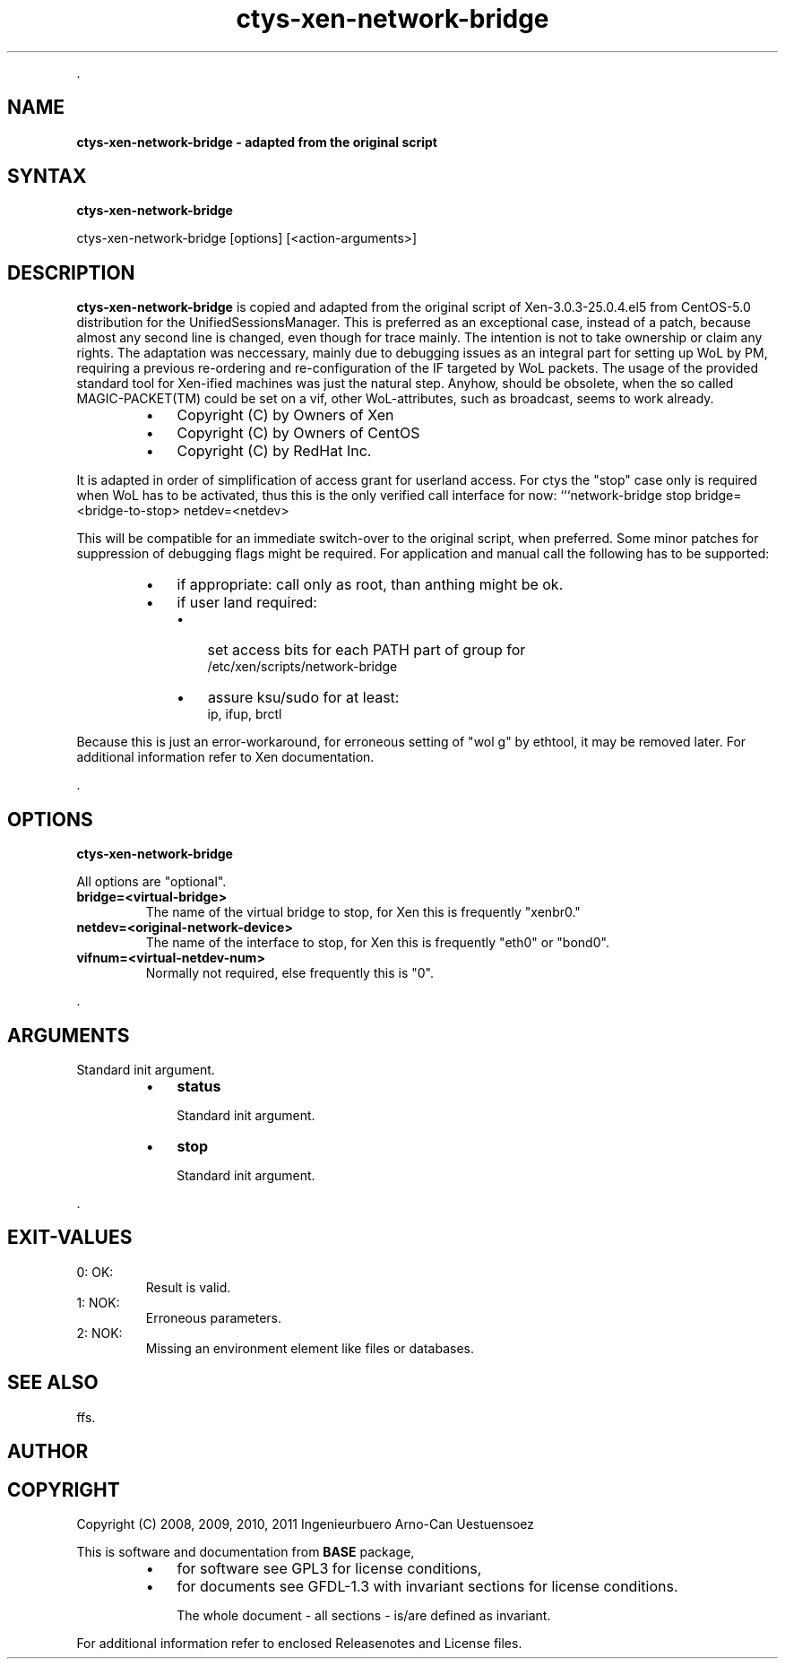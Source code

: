 .TH "ctys-xen-network-bridge" 1 "June, 2010" ""

.P
\&.

.SH NAME
.P
\fBctys-xen-network-bridge - adapted from the original script\fR

.SH SYNTAX
.P
\fBctys-xen-network-bridge\fR 

    ctys-xen-network-bridge [options] [<action-arguments>] 


.SH DESCRIPTION
.P
\fBctys\-xen\-network\-bridge\fR is copied and adapted from the original script of
Xen\-3.0.3\-25.0.4.el5 from CentOS\-5.0 distribution for the UnifiedSessionsManager.
This is preferred as an exceptional case, instead of a patch, because
almost any second line is changed, even though for trace mainly.
The intention is not to take ownership or claim any rights.
The adaptation was neccessary, mainly due to debugging issues as an integral
part for setting up WoL by PM, requiring a previous re\-ordering
and re\-configuration of the IF targeted by WoL packets.
The usage of the provided standard tool for Xen\-ified machines was
just the natural step.
Anyhow, should be obsolete, when the so called MAGIC\-PACKET(TM) could be 
set on a vif, other WoL\-attributes, such as broadcast, seems to work already.

.RS
.IP \(bu 3
Copyright (C) by Owners of Xen
.IP \(bu 3
Copyright (C) by Owners of CentOS
.IP \(bu 3
Copyright (C) by RedHat Inc.
.RE

.P
It is adapted in order of simplification of access grant for userland access. 
For ctys the "stop" case only is required when WoL has to be activated,
thus this is the only verified call interface for now:
```network\-bridge stop bridge=<bridge\-to\-stop> netdev=<netdev>

.P
This will be compatible for an immediate switch\-over to the original 
script, when preferred. 
Some minor patches for suppression of debugging flags might be required.
For application and manual call the following has to be supported:

.RS
.IP \(bu 3
if appropriate: call only as root, than anthing might be ok.
.IP \(bu 3
if user land required:
.RS
.IP \(bu 3
set access bits for each PATH part of group for 
.nf
  /etc/xen/scripts/network-bridge
.fi

.IP \(bu 3
assure ksu/sudo for at least:
.nf
  ip, ifup, brctl
.fi

.RE
.RE

.P
Because this is just an error\-workaround, for erroneous setting of "wol g"
by ethtool, it may be removed later.
For additional information refer to Xen documentation.

.P
\&.

.SH OPTIONS
.P
\fBctys-xen-network-bridge\fR 

.P
All options are "optional".

.TP
\fBbridge=<virtual\-bridge>\fR
The name of the virtual bridge to stop, for Xen this is frequently "xenbr0."

.TP
\fBnetdev=<original\-network\-device>\fR
The name of the interface to stop, for Xen this is frequently "eth0"
or "bond0".

.TP
\fBvifnum=<virtual\-netdev\-num>\fR
Normally not required, else frequently this is "0".

.P
\&.

.SH ARGUMENTS
.P
Standard init argument.

.RS
.IP \(bu 3
\fBstatus\fR

Standard init argument.

.IP \(bu 3
\fBstop\fR

Standard init argument.
.RE

.P
\&.

.SH EXIT-VALUES
.TP
 0: OK:
Result is valid.

.TP
 1: NOK:
Erroneous parameters.

.TP
 2: NOK:
Missing an environment element like files or databases.

.SH SEE ALSO
.P
ffs.

.SH AUTHOR
.TS
tab(^); ll.
 Maintenance:^<acue_sf1@sourceforge.net>
 Homepage:^<http://www.UnifiedSessionsManager.org>
 Sourceforge.net:^<http://sourceforge.net/projects/ctys>
 Berlios.de:^<http://ctys.berlios.de>
 Commercial:^<http://www.i4p.com>
.TE


.SH COPYRIGHT
.P
Copyright (C) 2008, 2009, 2010, 2011 Ingenieurbuero Arno\-Can Uestuensoez

.P
This is software and documentation from \fBBASE\fR package,

.RS
.IP \(bu 3
for software see GPL3 for license conditions,
.IP \(bu 3
for documents  see GFDL\-1.3 with invariant sections for license conditions.

The whole document \- all sections \- is/are defined as invariant.
.RE

.P
For additional information refer to enclosed Releasenotes and License files.


.\" man code generated by txt2tags 2.3 (http://txt2tags.sf.net)
.\" cmdline: txt2tags -t man -i ctys-xen-network-bridge.t2t -o /tmpn/0/ctys/bld/01.11.020/doc-tmp/BASE/en/man/man1/ctys-xen-network-bridge.1

